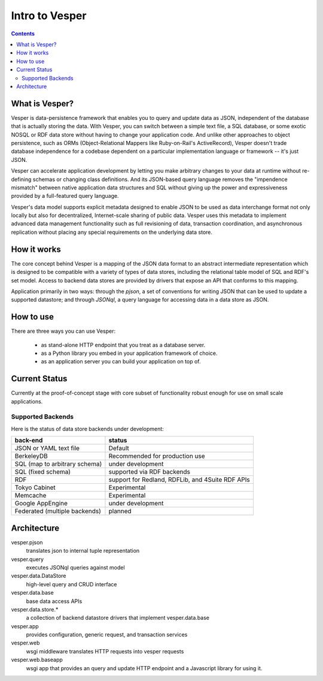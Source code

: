 Intro to Vesper
================================

.. contents::

What is Vesper? 
---------------

Vesper is data-persistence framework that enables you to query and update data as JSON, independent of the database that is actually storing the data. With Vesper, you can switch between a simple text file, a SQL database, or some exotic NOSQL or RDF data store without having to change your application code. And unlike other approaches to object persistence, such as ORMs (Object-Relational Mappers like Ruby-on-Rail's ActiveRecord), Vesper doesn't trade database independence for a codebase dependent on a particular implementation language or framework -- it's just JSON. 

Vesper can accelerate application development by letting you make arbitrary changes to your data at runtime without re-defining schemas or changing class definitions. And its JSON-based query language removes the "impendence mismatch" between native application data structures and SQL without giving up the power and expressiveness provided by a full-featured query language.

Vesper's data model supports explicit metadata designed to enable JSON to be used as data interchange format not only locally but also for decentralized, Internet-scale sharing of public data. Vesper uses this metadata to implement advanced data management functionality such as full revisioning of data, transaction coordination, and asynchronous replication without placing any special requirements on the underlying data store. 

How it works
------------

The core concept behind Vesper is a mapping of the JSON data format to an abstract intermediate representation which is designed to be compatible with a variety of types of data stores, including the relational table model of SQL and RDF's set model. Access to backend data stores are provided by drivers that expose an API that conforms to this mapping.

Application primarily in two ways: through the `pjson`, a set of conventions for writing JSON that can be used to update a supported datastore; and through `JSONql`, a query language for accessing data in a data store as JSON.
  
How to use
----------

There are three ways you can use Vesper:

 * as stand-alone HTTP endpoint that you treat as a database server.
 * as a Python library you embed in your application framework of choice. 
 * as an application server you can build your application on top of.


Current Status
--------------

Currently at the proof-of-concept stage with core subset of functionality robust enough for use on small scale applications.

Supported Backends
~~~~~~~~~~~~~~~~~~

Here is the status of data store backends under development:

=============================    =================================================
back-end                         status
=============================    =================================================
JSON or YAML text file           Default
BerkeleyDB                       Recommended for production use
SQL (map to arbitrary schema)    under development
SQL (fixed schema)               supported via RDF backends
RDF                              support for Redland, RDFLib, and 4Suite RDF APIs
Tokyo Cabinet                    Experimental
Memcache                         Experimental
Google AppEngine                 under development
Federated (multiple backends)    planned
=============================    =================================================

Architecture
------------

vesper.pjson 
  translates json to internal tuple representation
vesper.query 
  executes JSONql queries against model 
vesper.data.DataStore
  high-level query and CRUD interface
vesper.data.base
  base data access APIs 
vesper.data.store.*
  a collection of backend datastore drivers that implement vesper.data.base
vesper.app
  provides configuration, generic request, and transaction services
vesper.web
  wsgi middleware translates HTTP requests into vesper requests
vesper.web.baseapp
  wsgi app that provides an query and update HTTP endpoint and a Javascript library for using it.
